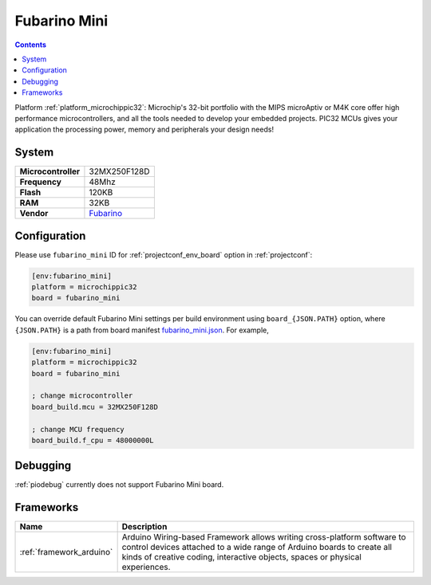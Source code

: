 ..  Copyright (c) 2014-present PlatformIO <contact@platformio.org>
    Licensed under the Apache License, Version 2.0 (the "License");
    you may not use this file except in compliance with the License.
    You may obtain a copy of the License at
       http://www.apache.org/licenses/LICENSE-2.0
    Unless required by applicable law or agreed to in writing, software
    distributed under the License is distributed on an "AS IS" BASIS,
    WITHOUT WARRANTIES OR CONDITIONS OF ANY KIND, either express or implied.
    See the License for the specific language governing permissions and
    limitations under the License.

.. _board_microchippic32_fubarino_mini:

Fubarino Mini
=============

.. contents::

Platform :ref:`platform_microchippic32`: Microchip's 32-bit portfolio with the MIPS microAptiv or M4K core offer high performance microcontrollers, and all the tools needed to develop your embedded projects. PIC32 MCUs gives your application the processing power, memory and peripherals your design needs!

System
------

.. list-table::

  * - **Microcontroller**
    - 32MX250F128D
  * - **Frequency**
    - 48Mhz
  * - **Flash**
    - 120KB
  * - **RAM**
    - 32KB
  * - **Vendor**
    - `Fubarino <http://fubarino.org/mini/?utm_source=platformio&utm_medium=docs>`__


Configuration
-------------

Please use ``fubarino_mini`` ID for :ref:`projectconf_env_board` option in :ref:`projectconf`:

.. code-block:: ini

  [env:fubarino_mini]
  platform = microchippic32
  board = fubarino_mini

You can override default Fubarino Mini settings per build environment using
``board_{JSON.PATH}`` option, where ``{JSON.PATH}`` is a path from
board manifest `fubarino_mini.json <https://github.com/platformio/platform-microchippic32/blob/master/boards/fubarino_mini.json>`_. For example,

.. code-block:: ini

  [env:fubarino_mini]
  platform = microchippic32
  board = fubarino_mini

  ; change microcontroller
  board_build.mcu = 32MX250F128D

  ; change MCU frequency
  board_build.f_cpu = 48000000L

Debugging
---------
:ref:`piodebug` currently does not support Fubarino Mini board.

Frameworks
----------
.. list-table::
    :header-rows:  1

    * - Name
      - Description

    * - :ref:`framework_arduino`
      - Arduino Wiring-based Framework allows writing cross-platform software to control devices attached to a wide range of Arduino boards to create all kinds of creative coding, interactive objects, spaces or physical experiences.